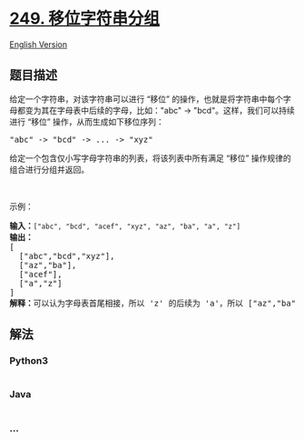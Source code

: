 * [[https://leetcode-cn.com/problems/group-shifted-strings][249.
移位字符串分组]]
  :PROPERTIES:
  :CUSTOM_ID: 移位字符串分组
  :END:
[[./solution/0200-0299/0249.Group Shifted Strings/README_EN.org][English
Version]]

** 题目描述
   :PROPERTIES:
   :CUSTOM_ID: 题目描述
   :END:

#+begin_html
  <!-- 这里写题目描述 -->
#+end_html

#+begin_html
  <p>
#+end_html

给定一个字符串，对该字符串可以进行 “移位”
的操作，也就是将字符串中每个字母都变为其在字母表中后续的字母，比如："abc"
-> "bcd"。这样，我们可以持续进行 “移位” 操作，从而生成如下移位序列：

#+begin_html
  </p>
#+end_html

#+begin_html
  <pre>&quot;abc&quot; -&gt; &quot;bcd&quot; -&gt; ... -&gt; &quot;xyz&quot;</pre>
#+end_html

#+begin_html
  <p>
#+end_html

给定一个包含仅小写字母字符串的列表，将该列表中所有满足 “移位”
操作规律的组合进行分组并返回。

#+begin_html
  </p>
#+end_html

#+begin_html
  <p>
#+end_html

 

#+begin_html
  </p>
#+end_html

#+begin_html
  <p>
#+end_html

示例：

#+begin_html
  </p>
#+end_html

#+begin_html
  <pre><strong>输入：</strong><code>[&quot;abc&quot;, &quot;bcd&quot;, &quot;acef&quot;, &quot;xyz&quot;, &quot;az&quot;, &quot;ba&quot;, &quot;a&quot;, &quot;z&quot;]</code>
  <strong>输出：</strong>
  [
    [&quot;abc&quot;,&quot;bcd&quot;,&quot;xyz&quot;],
    [&quot;az&quot;,&quot;ba&quot;],
    [&quot;acef&quot;],
    [&quot;a&quot;,&quot;z&quot;]
  ]
  <strong>解释：</strong>可以认为字母表首尾相接，所以 &#39;z&#39; 的后续为 &#39;a&#39;，所以 [&quot;az&quot;,&quot;ba&quot;] 也满足 &ldquo;移位&rdquo; 操作规律。</pre>
#+end_html

** 解法
   :PROPERTIES:
   :CUSTOM_ID: 解法
   :END:

#+begin_html
  <!-- 这里可写通用的实现逻辑 -->
#+end_html

#+begin_html
  <!-- tabs:start -->
#+end_html

*** *Python3*
    :PROPERTIES:
    :CUSTOM_ID: python3
    :END:

#+begin_html
  <!-- 这里可写当前语言的特殊实现逻辑 -->
#+end_html

#+begin_src python
#+end_src

*** *Java*
    :PROPERTIES:
    :CUSTOM_ID: java
    :END:

#+begin_html
  <!-- 这里可写当前语言的特殊实现逻辑 -->
#+end_html

#+begin_src java
#+end_src

*** *...*
    :PROPERTIES:
    :CUSTOM_ID: section
    :END:
#+begin_example
#+end_example

#+begin_html
  <!-- tabs:end -->
#+end_html
